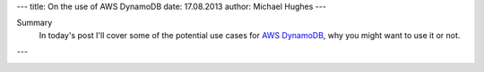 ---
title: On the use of AWS DynamoDB
date: 17.08.2013
author: Michael Hughes
---

Summary
  In today's post I'll cover some of the potential
  use cases for `AWS DynamoDB`_, why you might want
  to use it or not.

---

.. image:: /images/choices.png
  :align: center
  :alt: Choices leading to use of DynamoDB or not

.. _AWS DynamoDB: http://aws.amazon.com/dynamodb/
